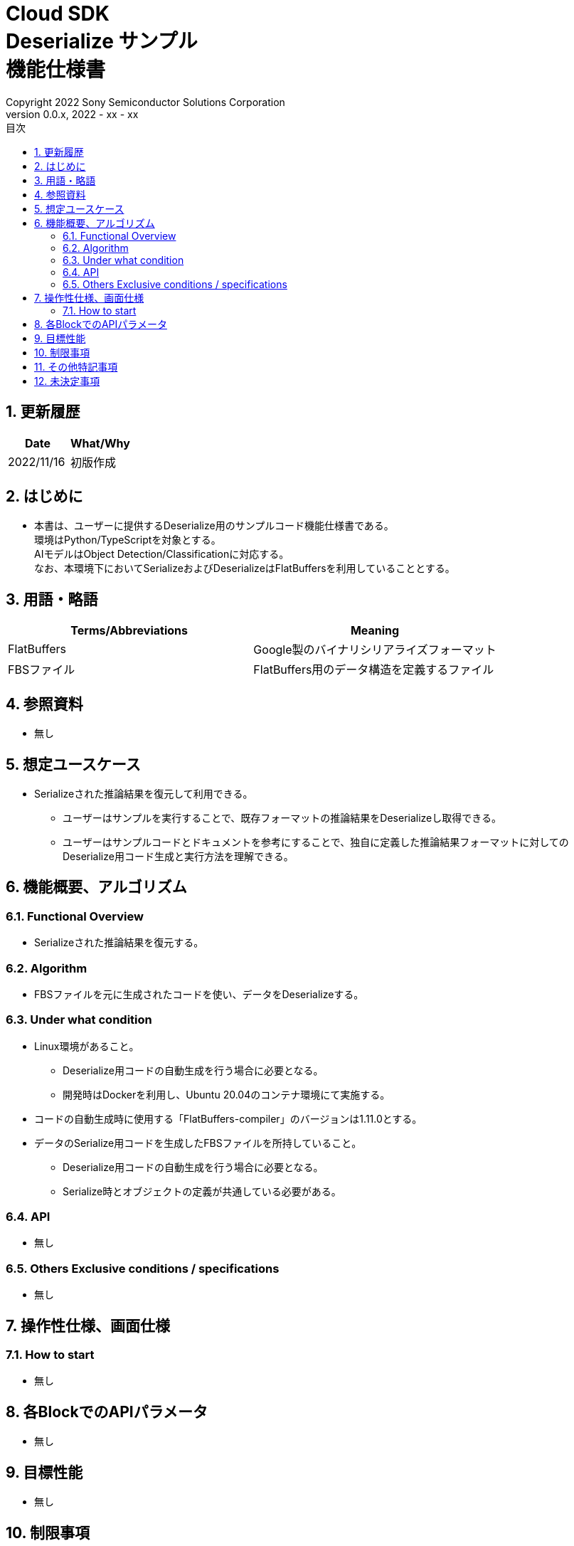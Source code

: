 = Cloud SDK pass:[<br/>] Deserialize サンプル pass:[<br/>] 機能仕様書 pass:[<br/>]
:title-page-background-image: image:../../../images/Trademark.png[fit=none,pdfwidth=50%,position=bottom center]
:sectnums:
:sectnumlevels: 4
:chapter-label:
:author: Copyright 2022 Sony Semiconductor Solutions Corporation
:revdate: 2022 - xx - xx
:revnumber: 0.0.x
:toc:
:toc-title: 目次
:toclevels: 4
:chapter-label:
:document-title-header:
:lang: ja

== 更新履歴
[width="100%",options="header"]
|===
|Date |What/Why

|2022/11/16
|初版作成

|===

== はじめに

* 本書は、ユーザーに提供するDeserialize用のサンプルコード機能仕様書である。 +
環境はPython/TypeScriptを対象とする。 +
AIモデルはObject Detection/Classificationに対応する。 +
なお、本環境下においてSerializeおよびDeserializeはFlatBuffersを利用していることとする。

== 用語・略語
[width="100%", cols="50%,50%",options="header"]
|===
|Terms/Abbreviations |Meaning 

|FlatBuffers
|Google製のバイナリシリアライズフォーマット

|FBSファイル
|FlatBuffers用のデータ構造を定義するファイル

|===

== 参照資料
* 無し

== 想定ユースケース
* Serializeされた推論結果を復元して利用できる。
** ユーザーはサンプルを実行することで、既存フォーマットの推論結果をDeserializeし取得できる。
** ユーザーはサンプルコードとドキュメントを参考にすることで、独自に定義した推論結果フォーマットに対してのDeserialize用コード生成と実行方法を理解できる。

== 機能概要、アルゴリズム
=== Functional Overview
* Serializeされた推論結果を復元する。

=== Algorithm
* FBSファイルを元に生成されたコードを使い、データをDeserializeする。

=== Under what condition
* Linux環境があること。
** Deserialize用コードの自動生成を行う場合に必要となる。
** 開発時はDockerを利用し、Ubuntu 20.04のコンテナ環境にて実施する。
* コードの自動生成時に使用する「FlatBuffers-compiler」のバージョンは1.11.0とする。
* データのSerialize用コードを生成したFBSファイルを所持していること。
** Deserialize用コードの自動生成を行う場合に必要となる。
** Serialize時とオブジェクトの定義が共通している必要がある。

=== API
* 無し

=== Others Exclusive conditions / specifications
* 無し

== 操作性仕様、画面仕様
=== How to start 
* 無し

== 各BlockでのAPIパラメータ
* 無し

== 目標性能
* 無し

== 制限事項
* 利用するDeserializeコードと入力したAIタスク出力結果が一致しているか判別することができない。 +
（例　Object Detectionの出力結果をClassificationのDeserializeコードに入力してもエラーが起きない。）

== その他特記事項
* 無し

== 未決定事項
* 無し
